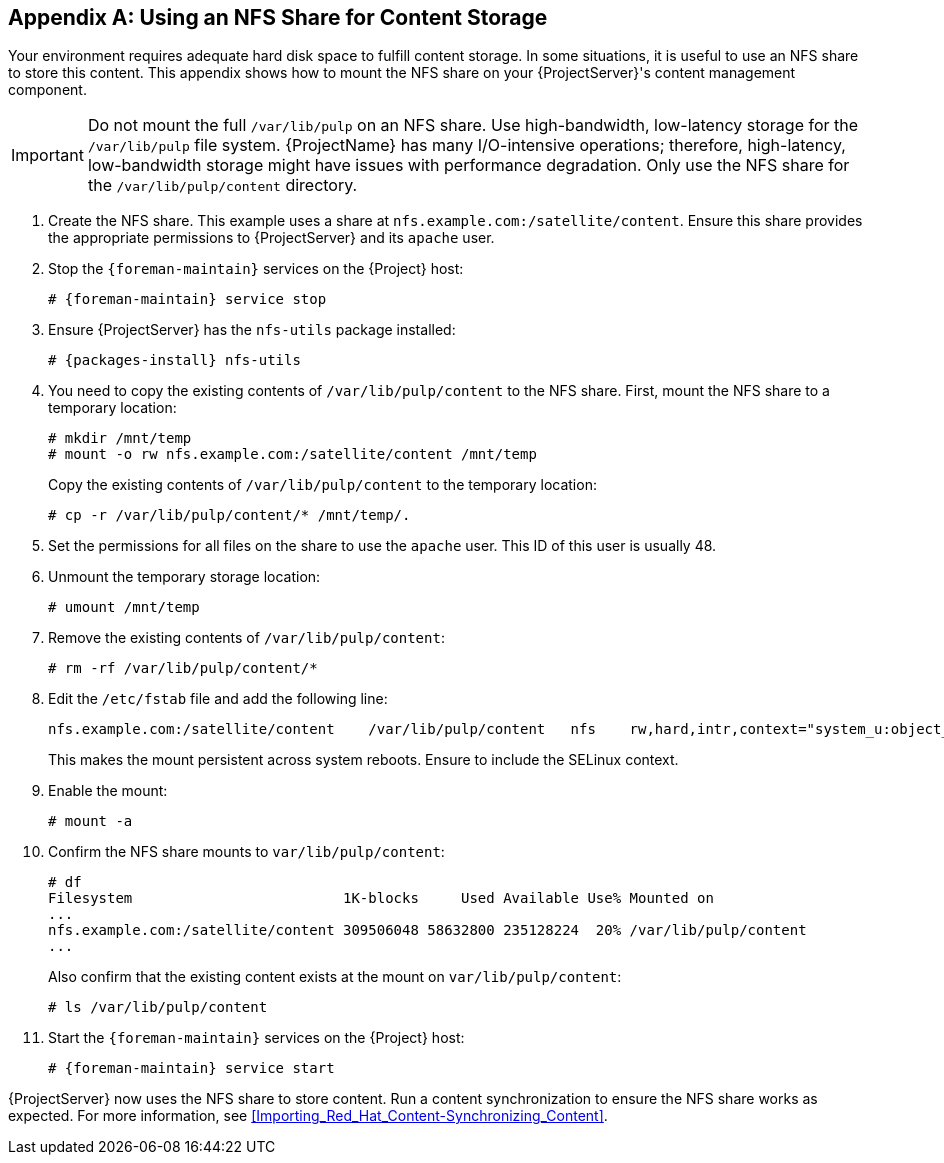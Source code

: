 [appendix]
[[NFS_Share]]
== Using an NFS Share for Content Storage

Your environment requires adequate hard disk space to fulfill content storage. In some situations, it is useful to use an NFS share to store this content. This appendix shows how to mount the NFS share on your {ProjectServer}'s content management component.

[IMPORTANT]
Do not mount the full `/var/lib/pulp` on an NFS share. Use high-bandwidth, low-latency storage for the `/var/lib/pulp` file system. {ProjectName} has many I/O-intensive operations; therefore, high-latency, low-bandwidth storage might have issues with performance degradation. Only use the NFS share for the `/var/lib/pulp/content` directory.

1. Create the NFS share. This example uses a share at `nfs.example.com:/satellite/content`. Ensure this share provides the appropriate permissions to {ProjectServer} and its `apache` user.

2. Stop the `{foreman-maintain}` services on the {Project} host:
+
[options="nowrap" subs="+quotes,attributes"]
----
# {foreman-maintain} service stop
----

3. Ensure {ProjectServer} has the `nfs-utils` package installed:
+
[options="nowrap" subs="+quotes,attributes"]
----
# {packages-install} nfs-utils
----

4. You need to copy the existing contents of `/var/lib/pulp/content` to the NFS share. First, mount the NFS share to a temporary location:
+
----
# mkdir /mnt/temp
# mount -o rw nfs.example.com:/satellite/content /mnt/temp
----
+
Copy the existing contents of `/var/lib/pulp/content` to the temporary location:
+
----
# cp -r /var/lib/pulp/content/* /mnt/temp/.
----

5. Set the permissions for all files on the share to use the `apache` user. This ID of this user is usually 48.

6. Unmount the temporary storage location:
+
----
# umount /mnt/temp
----

7. Remove the existing contents of `/var/lib/pulp/content`:
+
----
# rm -rf /var/lib/pulp/content/*
----

8. Edit the `/etc/fstab` file and add the following line:
+
----
nfs.example.com:/satellite/content    /var/lib/pulp/content   nfs    rw,hard,intr,context="system_u:object_r:httpd_sys_rw_content_t:s0"
----
+
This makes the mount persistent across system reboots. Ensure to include the SELinux context.

9. Enable the mount:
+
----
# mount -a
----

10. Confirm the NFS share mounts to `var/lib/pulp/content`:
+
----
# df
Filesystem                         1K-blocks     Used Available Use% Mounted on
...
nfs.example.com:/satellite/content 309506048 58632800 235128224  20% /var/lib/pulp/content
...
----
+
Also confirm that the existing content exists at the mount on `var/lib/pulp/content`:
+
----
# ls /var/lib/pulp/content
----

11. Start the `{foreman-maintain}` services on the {Project} host:
+
[options="nowrap" subs="+quotes,attributes"]
----
# {foreman-maintain} service start
----

{ProjectServer} now uses the NFS share to store content. Run a content synchronization to ensure the NFS share works as expected. For more information, see  xref:Importing_Red_Hat_Content-Synchronizing_Content[].
